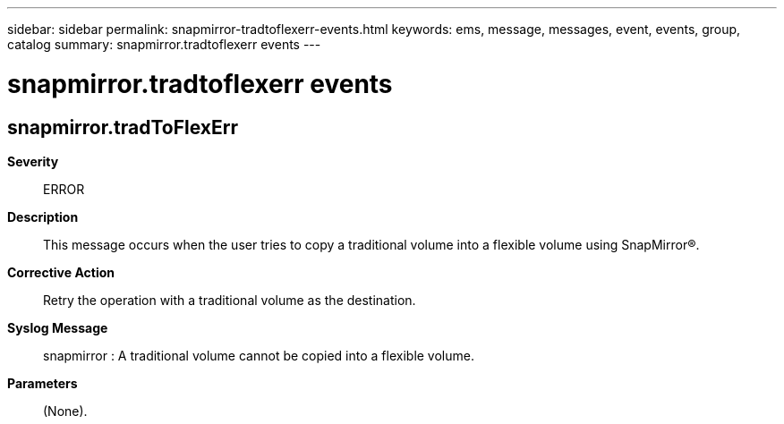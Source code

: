 ---
sidebar: sidebar
permalink: snapmirror-tradtoflexerr-events.html
keywords: ems, message, messages, event, events, group, catalog
summary: snapmirror.tradtoflexerr events
---

= snapmirror.tradtoflexerr events
:toclevels: 1
:hardbreaks:
:nofooter:
:icons: font
:linkattrs:
:imagesdir: ./media/

== snapmirror.tradToFlexErr
*Severity*::
ERROR
*Description*::
This message occurs when the user tries to copy a traditional volume into a flexible volume using SnapMirror(R).
*Corrective Action*::
Retry the operation with a traditional volume as the destination.
*Syslog Message*::
snapmirror : A traditional volume cannot be copied into a flexible volume.
*Parameters*::
(None).
